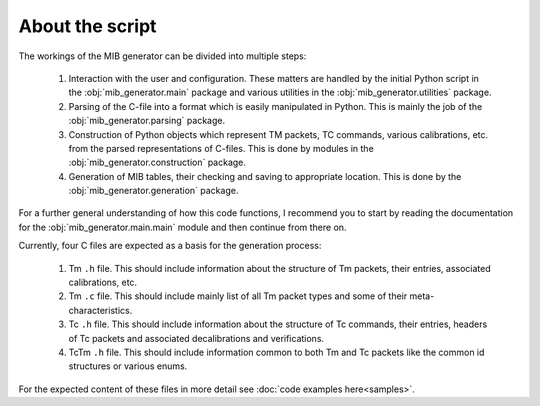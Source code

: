 About the script
================
The workings of the MIB generator can be divided into multiple steps:

	1. Interaction with the user and configuration. These matters are handled by the initial Python script in 
	   the :obj:`mib_generator.main` package and various utilities in the :obj:`mib_generator.utilities` package.
	2. Parsing of the C-file into a format which is easily manipulated in Python. This is mainly the job of the
	   :obj:`mib_generator.parsing` package.
	3. Construction of Python objects which represent TM packets, TC commands, various calibrations, etc. from the
	   parsed representations of C-files. This is done by modules in the :obj:`mib_generator.construction` package.
	4. Generation of MIB tables, their checking and saving to appropriate location. This is done by
	   the :obj:`mib_generator.generation` package.
	   
For a further general understanding of how this code functions, I recommend you to start by reading the documentation for the
:obj:`mib_generator.main.main` module and then continue from there on.

Currently, four C files are expected as a basis for the generation process:

	1. Tm ``.h`` file. This should include information about the structure of Tm packets, their entries, associated calibrations, etc.
	2. Tm ``.c`` file. This should include mainly list of all Tm packet types and some of their meta-characteristics.
	3. Tc ``.h`` file. This should include information about the structure of Tc commands, their entries, headers of Tc packets and
	   associated decalibrations and verifications.
   	4. TcTm ``.h`` file. This should include information common to both Tm and Tc packets like the common id structures or various enums. 
	
For the expected content of these files in more detail see :doc:`code examples here<samples>`. 
